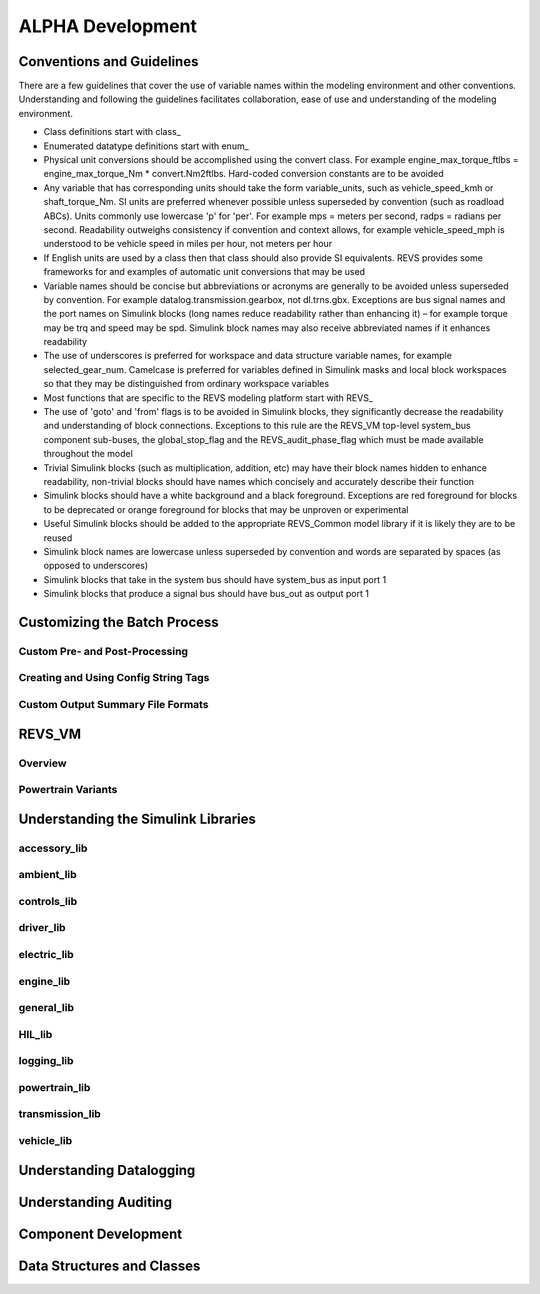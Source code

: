 
ALPHA Development
=================

.. _ad-crossref-1:

Conventions and Guidelines
^^^^^^^^^^^^^^^^^^^^^^^^^^

There are a few guidelines that cover the use of variable names within the modeling environment and other conventions.  Understanding and following the guidelines facilitates collaboration, ease of use and understanding of the modeling environment.

* Class definitions start with \class_
* Enumerated datatype definitions start with \enum_
* Physical unit conversions should be accomplished using the convert class.  For example engine_max_torque_ftlbs = engine_max_torque_Nm * convert.Nm2ftlbs.  Hard-coded conversion constants are to be avoided
* Any variable that has corresponding units should take the form variable_units, such as vehicle_speed_kmh or shaft_torque_Nm.  SI units are preferred whenever possible unless superseded by convention (such as roadload ABCs).  Units commonly use lowercase 'p' for 'per'.  For example mps = meters per second, radps = radians per second.  Readability outweighs consistency if convention and context allows, for example vehicle_speed_mph is understood to be vehicle speed in miles per hour, not meters per hour
* If English units are used by a class then that class should also provide SI equivalents.  REVS provides some frameworks for and examples of automatic unit conversions that may be used
* Variable names should be concise but abbreviations or acronyms are generally to be avoided unless superseded by convention.  For example datalog.transmission.gearbox, not dl.trns.gbx.  Exceptions are bus signal names and the port names on Simulink blocks (long names reduce readability rather than enhancing it) – for example torque may be trq and speed may be spd. Simulink block names may also receive abbreviated names if it enhances readability
* The use of underscores is preferred for workspace and data structure variable names, for example selected_gear_num.  Camelcase is preferred for variables defined in Simulink masks and local block workspaces so that they may be distinguished from ordinary workspace variables
* Most functions that are specific to the REVS modeling platform start with \REVS_
* The use of 'goto' and 'from' flags is to be avoided in Simulink blocks, they significantly decrease the readability and understanding of block connections.  Exceptions to this rule are the REVS_VM top-level system_bus component sub-buses, the global_stop_flag and the REVS_audit_phase_flag which must be made available throughout the model
* Trivial Simulink blocks (such as multiplication, addition, etc) may have their block names hidden to enhance readability, non-trivial blocks should have names which concisely and accurately describe their function
* Simulink blocks should have a white background and a black foreground.  Exceptions are red foreground for blocks to be deprecated or orange foreground for blocks that may be unproven or experimental
* Useful Simulink blocks should be added to the appropriate REVS_Common model library if it is likely they are to be reused
* Simulink block names are lowercase unless superseded by convention and words are separated by spaces (as opposed to underscores)
* Simulink blocks that take in the system bus should have system_bus as input port 1
* Simulink blocks that produce a signal bus should have bus_out as output port 1

Customizing the Batch Process
^^^^^^^^^^^^^^^^^^^^^^^^^^^^^

Custom Pre- and Post-Processing
-------------------------------

Creating and Using Config String Tags
-------------------------------------

Custom Output Summary File Formats
----------------------------------

REVS_VM
^^^^^^^

Overview
--------
Powertrain Variants
-------------------


Understanding the Simulink Libraries
^^^^^^^^^^^^^^^^^^^^^^^^^^^^^^^^^^^^
accessory_lib
-------------
ambient_lib
-----------
controls_lib
------------
driver_lib
----------
electric_lib
------------
engine_lib
----------
general_lib
-----------
HIL_lib
-------
logging_lib
-----------
powertrain_lib
--------------
transmission_lib
----------------
vehicle_lib
-----------

Understanding Datalogging
^^^^^^^^^^^^^^^^^^^^^^^^^

Understanding Auditing
^^^^^^^^^^^^^^^^^^^^^^

Component Development
^^^^^^^^^^^^^^^^^^^^^

Data Structures and Classes
^^^^^^^^^^^^^^^^^^^^^^^^^^^




